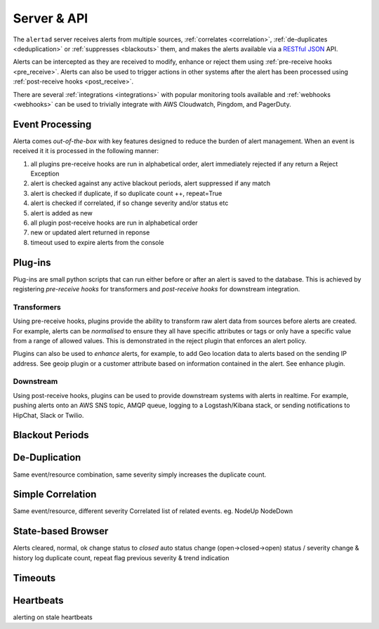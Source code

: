 .. _server:

Server & API
============

The ``alertad`` server receives alerts from multiple sources, :ref:`correlates <correlation>`, :ref:`de-duplicates  <deduplication>` or :ref:`suppresses <blackouts>` them, and makes the alerts available via a RESTful_ JSON_ API.

.. _RESTful: http://apigee.com/about/resources/webcasts/restful-api-design-second-edition
.. _JSON: http://developers.squarespace.com/what-is-json/

Alerts can be intercepted as they are received to modify, enhance or reject them using :ref:`pre-receive hooks <pre_receive>`. Alerts can also be used to trigger actions in other systems after the alert has been processed using :ref:`post-receive hooks <post_receive>`.

There are several :ref:`integrations <integrations>` with popular monitoring tools available and :ref:`webhooks <webhooks>` can be used to trivially integrate with AWS Cloudwatch, Pingdom, and PagerDuty.

.. _event_processing:

Event Processing
----------------

Alerta comes `out-of-the-box` with key features designed to reduce the burden of alert management. When an event is received it it is processed in the following manner:

1. all plugins pre-receive hooks are run in alphabetical order, alert immediately rejected if any return a Reject Exception
2. alert is checked against any active blackout periods, alert suppressed if any match
3. alert is checked if duplicate, if so duplicate count ++, repeat=True
4. alert is checked if correlated, if so change severity and/or status etc
5. alert is added as new
6. all plugin post-receive hooks are run in alphabetical order
7. new or updated alert returned in reponse
8. timeout used to expire alerts from the console

Plug-ins
--------

Plug-ins are small python scripts that can run either before or after an alert is saved to the database. This is achieved by registering *pre-receive hooks* for transformers and *post-receive hooks* for downstream integration.

.. _transformers:

Transformers
~~~~~~~~~~~~

Using pre-receive hooks, plugins provide the ability to transform raw alert data from sources before alerts are created. For example, alerts can be *normalised* to ensure they all have specific attributes or tags or only have a specific value from a range of allowed values. This is demonstrated in the reject plugin that enforces an alert policy.

Plugins can also be used to *enhance* alerts, for example, to add Geo location data to alerts based on the sending IP address. See geoip plugin or a customer attribute based on information contained in the alert. See enhance plugin.

Downstream
~~~~~~~~~~

Using post-receive hooks, plugins can be used to provide downstream systems with alerts in realtime. For example, pushing alerts onto an AWS SNS topic, AMQP queue, logging to a Logstash/Kibana stack, or sending notifications to HipChat, Slack or Twilio.

.. _blackouts:

Blackout Periods
----------------


.. _deduplication:

De-Duplication
--------------

Same event/resource combination, same severity simply increases the duplicate count.


.. _correlation:

Simple Correlation
------------------

Same event/resource, different severity
Correlated list of related events. eg. NodeUp NodeDown

State-based Browser
-------------------

Alerts cleared, normal, ok change status to `closed`
auto status change (open->closed->open)
status / severity change & history log
duplicate count, repeat flag
previous severity & trend indication

Timeouts
--------


Heartbeats
----------


alerting on stale heartbeats



